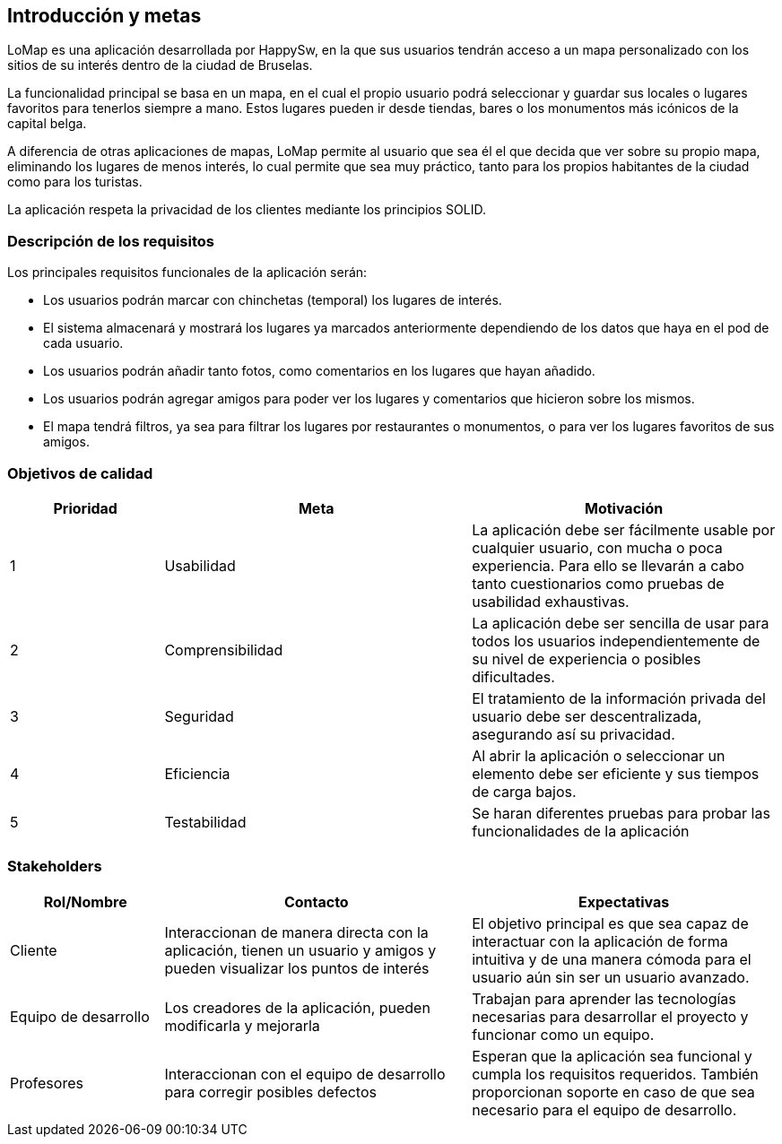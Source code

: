 [[section-introduction-and-goals]]
== Introducción y metas

LoMap es una aplicación desarrollada por HappySw, en la que sus usuarios tendrán acceso a un mapa personalizado con los sitios de su interés dentro de la ciudad de Bruselas.

La funcionalidad principal se basa en un mapa, en el cual el propio usuario podrá seleccionar y guardar sus locales o lugares favoritos para tenerlos siempre a mano. Estos lugares pueden ir desde tiendas, bares o los monumentos más icónicos de la capital belga.

A diferencia de otras aplicaciones de mapas, LoMap permite al usuario que sea él el que decida que ver sobre su propio mapa, eliminando los lugares de menos interés, lo cual permite que sea muy práctico, tanto para los propios habitantes de la ciudad como para los turistas.

La aplicación respeta la privacidad de los clientes mediante los principios SOLID.


=== Descripción de los requisitos

Los principales requisitos funcionales de la aplicación serán:

* Los usuarios podrán marcar con chinchetas (temporal) los lugares de interés.
* El sistema almacenará y mostrará los lugares ya marcados anteriormente dependiendo de los datos que haya en el pod de cada usuario.
* Los usuarios podrán añadir tanto fotos, como comentarios en los lugares que hayan añadido.
* Los usuarios podrán agregar amigos para poder ver los lugares y comentarios que hicieron sobre los mismos.
* El mapa tendrá filtros, ya sea para filtrar los lugares por restaurantes o monumentos, o para ver los lugares favoritos de sus amigos.


=== Objetivos de calidad

[options="header",cols="1,2,2"]

|===
|Prioridad|Meta|Motivación
| 1 | Usabilidad | La aplicación debe ser fácilmente usable por cualquier usuario, con mucha o poca experiencia. Para ello se llevarán a cabo tanto cuestionarios como pruebas de usabilidad exhaustivas.
| 2 | Comprensibilidad | 	La aplicación debe ser sencilla de usar para todos los usuarios independientemente de su nivel de experiencia o posibles dificultades.
| 3 | Seguridad | El tratamiento de la información privada del usuario debe ser descentralizada, asegurando así su privacidad.
| 4 | Eficiencia | Al abrir la aplicación o seleccionar un elemento debe ser eficiente y sus tiempos de carga bajos.
| 5 | Testabilidad | Se haran diferentes pruebas para probar las funcionalidades de la aplicación
|===

=== Stakeholders

[options="header",cols="1,2,2"]

|===
|Rol/Nombre|Contacto|Expectativas
| Cliente | Interaccionan de manera directa con la aplicación, tienen un usuario y amigos y pueden visualizar los puntos de interés | El objetivo principal es que sea capaz de interactuar con la aplicación de forma intuitiva y de una manera cómoda para el usuario aún sin ser un usuario avanzado.
| Equipo de desarrollo | Los creadores de la aplicación, pueden modificarla y mejorarla | Trabajan para aprender las tecnologías necesarias para desarrollar el proyecto y funcionar como un equipo.
| Profesores | Interaccionan con el equipo de desarrollo para corregir posibles defectos | Esperan que la aplicación sea funcional y cumpla los requisitos requeridos. También proporcionan soporte en caso de que sea necesario para el equipo de desarrollo.
|===
